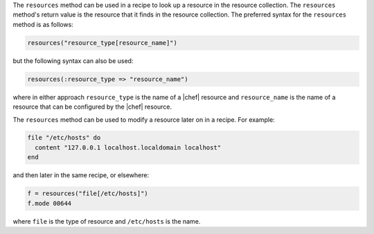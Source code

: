 .. The contents of this file are included in multiple topics.
.. This file should not be changed in a way that hinders its ability to appear in multiple documentation sets.

The ``resources`` method can be used in a recipe to look up a resource in the resource collection. The ``resources`` method's return value is the resource that it finds in the resource collection. The preferred syntax for the ``resources`` method is as follows:

.. code-block:: ruby

   resources("resource_type[resource_name]")

but the following syntax can also be used:

.. code-block:: ruby

   resources(:resource_type => "resource_name")

where in either approach ``resource_type`` is the name of a |chef| resource and ``resource_name`` is the name of a resource that can be configured by the |chef| resource. 

The ``resources`` method can be used to modify a resource later on in a recipe. For example:

.. code-block:: ruby

   file "/etc/hosts" do
     content "127.0.0.1 localhost.localdomain localhost"
   end
 
and then later in the same recipe, or elsewhere:
 
.. code-block:: ruby

   f = resources("file[/etc/hosts]")
   f.mode 00644

where ``file`` is the type of resource and ``/etc/hosts`` is the name.

